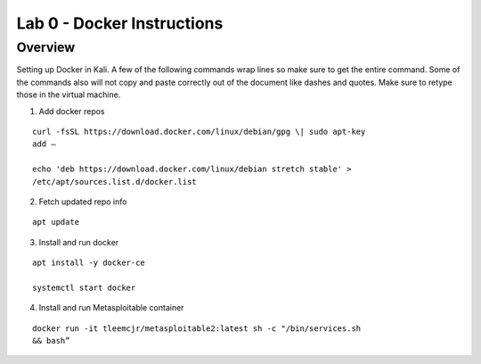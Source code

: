 ===========================
Lab 0 - Docker Instructions
===========================
--------
Overview 
--------

Setting up Docker in Kali. A few of the following commands wrap lines so
make sure to get the entire command. Some of the commands also will not
copy and paste correctly out of the document like dashes and quotes.
Make sure to retype those in the virtual machine.

1. Add docker repos

::

    curl -fsSL https://download.docker.com/linux/debian/gpg \| sudo apt-key
    add –

    echo 'deb https://download.docker.com/linux/debian stretch stable' >    
    /etc/apt/sources.list.d/docker.list

2. Fetch updated repo info

::

    apt update

3. Install and run docker

::

    apt install -y docker-ce

    systemctl start docker

4. Install and run Metasploitable container

::

    docker run -it tleemcjr/metasploitable2:latest sh -c "/bin/services.sh
    && bash”
